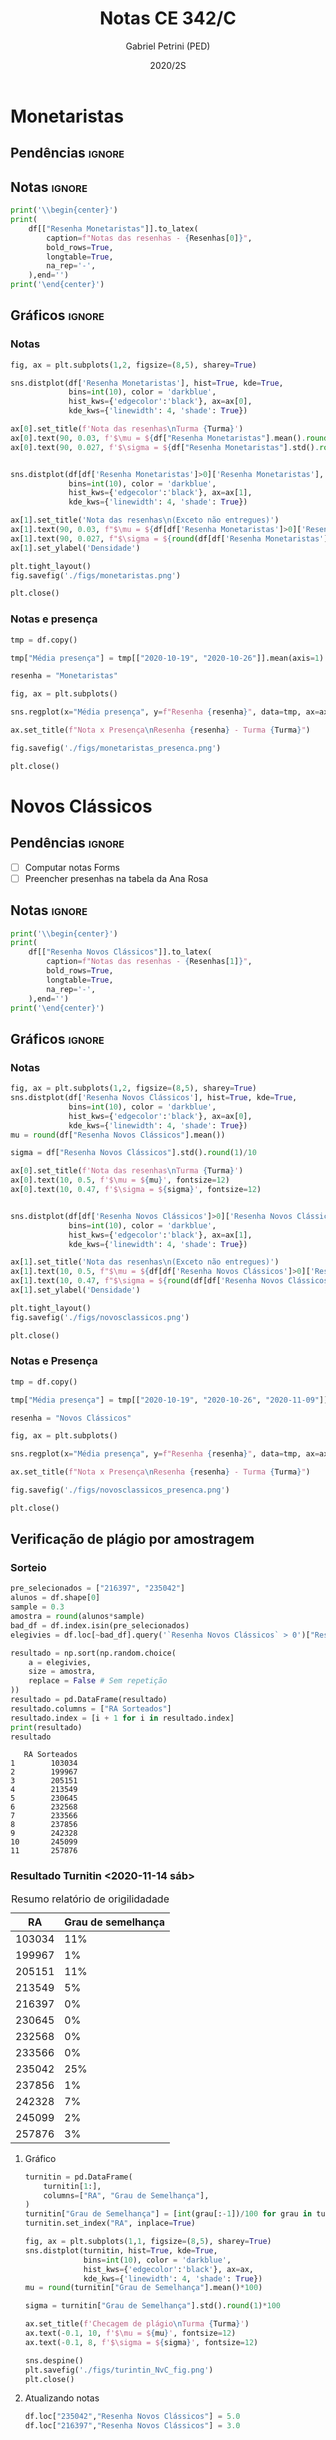 #+OPTIONS: toc:nil
#+TITLE: Notas CE 342/C
#+AUTHOR: Gabriel Petrini (PED)
#+DATE: 2020/2S
#+PROPERTY: COLUMNS %RA %TAREFA(Tarefa) %NOTA(Nota)
#+EXCLUDE_TAGS: private noexport
#+PROPERTY: header-args:python  :session *Turma_C* :exports results :results output replace :eval never-export
#+LATEX_HEADER: \usepackage{longtable, pdflscape, booktabs}

#+RESULTS:

* Configuração                                                     :noexport:

** Pacotes
#+BEGIN_SRC python
import pandas as pd
import matplotlib.pyplot as plt
import seaborn as sns
import datetime
import numpy as np
np.random.seed(3421)
num_grupos = 12
Turma = "C"
full_path = './Materias/2S2020/PED_CE342/Turma_' + Turma
Resenhas = ["Monetaristas", "Novos Clássicos", "Novos Keynesianos", "Novo Consenso"]
#+END_SRC

#+RESULTS:

** Importando tabela Ana Rosa

#+BEGIN_SRC python :export no
df = pd.read_excel(
    #'Materias/2S2020/PED_CE342/Lista presença 2020.xlsx',
    '../Lista presença 2020.xlsx',
    sheet_name="CE342_" + Turma,
    parse_dates=True,
)
df["Nome"] = [nome.lower().strip() for nome in df["Nome"]] # Covert to lower case
df.set_index(["Nome"], inplace=True)
df.drop(["Unnamed: 17"], axis='columns', inplace=True) # Removendo coluna vazia e coluna de e-mails (é possível inferir)
#df.columns = pd.to_datetime(df.columns, errors='ignore', format='%Y-%m-%d')
min_df = df[["RA"]].astype(str)
#+END_SRC

#+RESULTS:

** Funções

#+BEGIN_SRC python
def importar_ext(Turma=Turma, data="2020-10-19", prefix='.'):
    tmp = pd.read_csv(
        f'{prefix}/Presença/Turma_{Turma} ({data}).csv',
        skiprows=3,
        usecols=[0,6,7],
        sep=',',
    )

    tmp["Nome"] = [nome.lower() for nome in tmp["Names"]]

    tmp["Tempo"] = [float(str(i).replace('"', '')) for i in tmp[' "# of Checks"']]
    tmp["Entrada"] = [float(str(i).replace('"', '')) for i in tmp[' "Joined"']]
    tmp.set_index(['Nome'], inplace=True)
    tmp[f"{data}"] = ((tmp["Tempo"]/np.max(tmp["Tempo"]))*100).round(2)
    tmp = tmp[:-2][[f"{data}"]].fillna(0) # Descartando rodapé
    #midx = pd.MultiIndex.from_product([[f'{data}'], ['Presença', 'Entrada']], names=['Data', f'Turma {Turma}']) # criando multiindex
    #tmp = pd.DataFrame(tmp, columns=midx) # Criando df com multindex

    return tmp


#+END_SRC

#+RESULTS:

** Merge

#+BEGIN_SRC python
monetaristas = pd.read_csv(
    #    full_path +
    "."
    + "/Notas/Monetaristas.csv"
)[["Endereço de e-mail", "Nota", "Status da atividade"]]
monetaristas["RA"] = [i[1:7] for i in monetaristas["Endereço de e-mail"]]
monetaristas.drop(
    ["Endereço de e-mail", "Status da atividade"], axis="columns", inplace=True
)
monetaristas.set_index("RA", inplace=True)
monetaristas.columns = ["Resenha Monetaristas"]

nv_classicos = pd.read_csv(
    #    full_path +
    "."
    + "/Notas/NovosClassicos.csv"
)[["Endereço de e-mail", "Nota"]]
nv_classicos["RA"] = [i[1:7] for i in nv_classicos["Endereço de e-mail"]]
nv_classicos.drop(["Endereço de e-mail"], axis="columns", inplace=True)
nv_classicos.set_index("RA", inplace=True)
nv_classicos.columns = ["Resenha Novos Clássicos"]

nv_keynesianos = pd.read_csv(
    #    full_path +
    "."
    + "/Notas/NovosKeynesianos.csv"
)[["Endereço de e-mail", "Nota"]]
nv_keynesianos["RA"] = [i[1:7] for i in nv_keynesianos["Endereço de e-mail"]]
nv_keynesianos.drop(["Endereço de e-mail"], axis="columns", inplace=True)
nv_keynesianos.set_index("RA", inplace=True)
nv_keynesianos.columns = ["Resenha Novos Keynesianos"]

ncm = pd.read_csv(
    #    full_path +
    "."
    + "/Notas/NCM.csv"
)[["Endereço de e-mail", "Nota"]]
ncm["RA"] = [i[1:7] for i in ncm["Endereço de e-mail"]]
ncm.drop(["Endereço de e-mail"], axis="columns", inplace=True)
ncm.set_index("RA", inplace=True)
ncm.columns = ["Resenha Regime de Metas"]

df = (
    min_df.reset_index()
    .merge(
        monetaristas.reset_index(),
        how="left",
    )
    .join(importar_ext(Turma=Turma, data="2020-10-19"), how="left", on="Nome")
    .join(importar_ext(Turma=Turma, data="2020-10-26"), how="left", on="Nome")
    .set_index("RA")
    .join(importar_ext(Turma=Turma, data="2020-11-09"), how="left", on="Nome")
    .reset_index()
    .merge(
        nv_classicos.reset_index(),
        how="left",
    )
    .set_index("RA")
    .join(importar_ext(Turma=Turma, data="2020-11-16"), how="left", on="Nome")
    .join(importar_ext(Turma=Turma, data="2020-11-23"), how="left", on="Nome")
    .reset_index()
    .merge(nv_keynesianos.reset_index(), how="left")
    .set_index("RA")
    .join(importar_ext(Turma=Turma, data="2020-11-30"), how="left", on="Nome")
    .reset_index()
    .merge(ncm.reset_index(), how="left")
    .set_index("RA")
    .join(importar_ext(Turma=Turma, data="2020-12-14"), how="left", on="Nome")
)
df["Email"] = [
    df["Nome"][i][0] + str(df.index[i]) + "@dac.unicamp.br"
    for i in range(len(df.index))
]
#+END_SRC

#+RESULTS:



* Monetaristas

** Pendências                                                        :ignore:

** Notas                                                             :ignore:

#+NAME:Monetaristas
#+BEGIN_SRC python :results latex table
print('\\begin{center}')
print(
    df[["Resenha Monetaristas"]].to_latex(
        caption=f"Notas das resenhas - {Resenhas[0]}",
        bold_rows=True,
        longtable=True,
        na_rep='-',
    ),end='')
print('\end{center}')
#+END_SRC

#+RESULTS: Monetaristas
#+begin_export latex
\begin{center}
\begin{longtable}{lr}
\caption{Notas das resenhas - Monetaristas}\\
\toprule
{} &  Resenha Monetaristas \\
\textbf{RA    } &                       \\
\midrule
\endhead
\midrule
\multicolumn{2}{r}{{Continued on next page}} \\
\midrule
\endfoot

\bottomrule
\endlastfoot
\textbf{230645} &                  50.0 \\
\textbf{213549} &                  30.0 \\
\textbf{257748} &                  50.0 \\
\textbf{232568} &                  70.0 \\
\textbf{233566} &                  30.0 \\
\textbf{215626} &                   0.0 \\
\textbf{91108 } &                     - \\
\textbf{234311} &                  50.0 \\
\textbf{216397} &                  30.0 \\
\textbf{197474} &                  50.0 \\
\textbf{234982} &                   0.0 \\
\textbf{235042} &                   0.0 \\
\textbf{197724} &                  50.0 \\
\textbf{217350} &                  30.0 \\
\textbf{174154} &                  30.0 \\
\textbf{237534} &                  30.0 \\
\textbf{237856} &                  50.0 \\
\textbf{199967} &                  70.0 \\
\textbf{103034} &                  50.0 \\
\textbf{172577} &                  50.0 \\
\textbf{159866} &                  50.0 \\
\textbf{221896} &                  70.0 \\
\textbf{257876} &                 100.0 \\
\textbf{242087} &                   0.0 \\
\textbf{242328} &                  50.0 \\
\textbf{147614} &                   0.0 \\
\textbf{176104} &                   0.0 \\
\textbf{205149} &                 100.0 \\
\textbf{205151} &                   0.0 \\
\textbf{244207} &                  70.0 \\
\textbf{158425} &                  50.0 \\
\textbf{257932} &                 100.0 \\
\textbf{177964} &                  70.0 \\
\textbf{245099} &                  50.0 \\
\textbf{206806} &                  50.0 \\
\textbf{225851} &                  50.0 \\
\end{longtable}
\end{center}
#+end_export




** Gráficos                                                          :ignore:
*** Notas
#+BEGIN_SRC python :results graphics file :file ./figs/monetaristas.png
fig, ax = plt.subplots(1,2, figsize=(8,5), sharey=True)

sns.distplot(df['Resenha Monetaristas'], hist=True, kde=True, 
             bins=int(10), color = 'darkblue', 
             hist_kws={'edgecolor':'black'}, ax=ax[0],
             kde_kws={'linewidth': 4, 'shade': True})

ax[0].set_title(f'Nota das resenhas\nTurma {Turma}')
ax[0].text(90, 0.03, f'$\mu = ${df["Resenha Monetaristas"].mean().round(1)/10}', fontsize=12)
ax[0].text(90, 0.027, f'$\sigma = ${df["Resenha Monetaristas"].std().round(1)/10}', fontsize=12)


sns.distplot(df[df['Resenha Monetaristas']>0]['Resenha Monetaristas'], hist=True, kde=True, 
             bins=int(10), color = 'darkblue', 
             hist_kws={'edgecolor':'black'}, ax=ax[1],
             kde_kws={'linewidth': 4, 'shade': True})

ax[1].set_title('Nota das resenhas\n(Exceto não entregues)')
ax[1].text(90, 0.03, f"$\mu = ${df[df['Resenha Monetaristas']>0]['Resenha Monetaristas'].mean().round(1)/10}", fontsize=12)
ax[1].text(90, 0.027, f"$\sigma = ${round(df[df['Resenha Monetaristas']>0]['Resenha Monetaristas'].std())/10}", fontsize=12)
ax[1].set_ylabel('Densidade')

plt.tight_layout()
fig.savefig('./figs/monetaristas.png')

plt.close()
#+END_SRC

#+RESULTS:
[[file:./figs/monetaristas.png]]


*** Notas e presença

#+BEGIN_SRC python :results graphics file :file ./figs/monetaristas_presenca.png
tmp = df.copy()

tmp["Média presença"] = tmp[["2020-10-19", "2020-10-26"]].mean(axis=1)

resenha = "Monetaristas"

fig, ax = plt.subplots()

sns.regplot(x="Média presença", y=f"Resenha {resenha}", data=tmp, ax=ax, y_jitter=.05);

ax.set_title(f"Nota x Presença\nResenha {resenha} - Turma {Turma}")

fig.savefig('./figs/monetaristas_presenca.png')

plt.close()
#+END_SRC

#+RESULTS:
[[file:./figs/monetaristas_presenca.png]]

* Novos Clássicos

** Pendências                                                        :ignore:

- [ ] Computar notas Forms
- [ ] Preencher presenhas na tabela da Ana Rosa
** Notas                                                             :ignore:

#+NAME:NovosCla
#+BEGIN_SRC python :results table latex
print('\\begin{center}')
print(
    df[["Resenha Novos Clássicos"]].to_latex(
        caption=f"Notas das resenhas - {Resenhas[1]}",
        bold_rows=True,
        longtable=True,
        na_rep='-',
    ),end='')
print('\end{center}')
#+END_SRC

#+RESULTS: NovosCla
#+begin_export latex
\begin{center}
\begin{longtable}{lr}
\caption{Notas das resenhas - Novos Clássicos}\\
\toprule
{} &  Resenha Novos Clássicos \\
\textbf{RA    } &                          \\
\midrule
\endhead
\midrule
\multicolumn{2}{r}{{Continued on next page}} \\
\midrule
\endfoot

\bottomrule
\endlastfoot
\textbf{230645} &                      5.0 \\
\textbf{213549} &                      5.0 \\
\textbf{257748} &                      7.0 \\
\textbf{232568} &                      5.0 \\
\textbf{233566} &                      7.0 \\
\textbf{215626} &                      0.0 \\
\textbf{91108 } &                        - \\
\textbf{234311} &                      5.0 \\
\textbf{216397} &                      0.0 \\
\textbf{197474} &                      5.0 \\
\textbf{234982} &                      0.0 \\
\textbf{235042} &                      0.0 \\
\textbf{197724} &                      5.0 \\
\textbf{217350} &                      0.0 \\
\textbf{174154} &                      0.0 \\
\textbf{237534} &                      3.0 \\
\textbf{237856} &                      5.0 \\
\textbf{199967} &                      7.0 \\
\textbf{103034} &                      5.0 \\
\textbf{172577} &                      7.0 \\
\textbf{159866} &                      5.0 \\
\textbf{221896} &                     10.0 \\
\textbf{257876} &                     10.0 \\
\textbf{242087} &                        - \\
\textbf{242328} &                      7.0 \\
\textbf{147614} &                      0.0 \\
\textbf{176104} &                        - \\
\textbf{205149} &                      0.0 \\
\textbf{205151} &                      7.0 \\
\textbf{244207} &                      7.0 \\
\textbf{158425} &                      7.0 \\
\textbf{257932} &                      7.0 \\
\textbf{177964} &                      5.0 \\
\textbf{245099} &                      7.0 \\
\textbf{206806} &                      0.0 \\
\textbf{225851} &                      0.0 \\
\end{longtable}
\end{center}
#+end_export


** Gráficos :ignore:
*** Notas   
#+BEGIN_SRC python :results graphics file :file ./figs/novosclassicos.png
fig, ax = plt.subplots(1,2, figsize=(8,5), sharey=True)
sns.distplot(df['Resenha Novos Clássicos'], hist=True, kde=True, 
             bins=int(10), color = 'darkblue', 
             hist_kws={'edgecolor':'black'}, ax=ax[0],
             kde_kws={'linewidth': 4, 'shade': True})
mu = round(df["Resenha Novos Clássicos"].mean())

sigma = df["Resenha Novos Clássicos"].std().round(1)/10

ax[0].set_title(f'Nota das resenhas\nTurma {Turma}')
ax[0].text(10, 0.5, f'$\mu = ${mu}', fontsize=12)
ax[0].text(10, 0.47, f'$\sigma = ${sigma}', fontsize=12)


sns.distplot(df[df['Resenha Novos Clássicos']>0]['Resenha Novos Clássicos'], hist=True, kde=True, 
             bins=int(10), color = 'darkblue', 
             hist_kws={'edgecolor':'black'}, ax=ax[1],
             kde_kws={'linewidth': 4, 'shade': True})

ax[1].set_title('Nota das resenhas\n(Exceto não entregues)')
ax[1].text(10, 0.5, f"$\mu = ${df[df['Resenha Novos Clássicos']>0]['Resenha Novos Clássicos'].mean().round(1)}", fontsize=12)
ax[1].text(10, 0.47, f"$\sigma = ${round(df[df['Resenha Novos Clássicos']>0]['Resenha Novos Clássicos'].std())/10}", fontsize=12)
ax[1].set_ylabel('Densidade')

plt.tight_layout()
fig.savefig('./figs/novosclassicos.png')

plt.close()
#+END_SRC

#+RESULTS:
[[file:./figs/novosclassicos.png]]



*** Notas e Presença
#+BEGIN_SRC python :results graphics file :file ./figs/novosclassicos_presenca.png
tmp = df.copy()

tmp["Média presença"] = tmp[["2020-10-19", "2020-10-26", "2020-11-09"]].mean(axis=1)

resenha = "Novos Clássicos"

fig, ax = plt.subplots()

sns.regplot(x="Média presença", y=f"Resenha {resenha}", data=tmp, ax=ax, y_jitter=.05);

ax.set_title(f"Nota x Presença\nResenha {resenha} - Turma {Turma}")

fig.savefig('./figs/novosclassicos_presenca.png')

plt.close()
#+END_SRC

#+RESULTS:
[[file:./figs/novosclassicos_presenca.png]]



** Verificação de plágio por amostragem
*** Sorteio

#+BEGIN_SRC python :results output :exports both
pre_selecionados = ["216397", "235042"]
alunos = df.shape[0]
sample = 0.3
amostra = round(alunos*sample)
bad_df = df.index.isin(pre_selecionados)
elegivies = df.loc[~bad_df].query('`Resenha Novos Clássicos` > 0')["Resenha Novos Clássicos"].index.tolist()

resultado = np.sort(np.random.choice(
    a = elegivies,
    size = amostra,
    replace = False # Sem repetição
))
resultado = pd.DataFrame(resultado)
resultado.columns = ["RA Sorteados"]
resultado.index = [i + 1 for i in resultado.index]
print(resultado)
resultado
#+END_SRC

#+RESULTS:
#+begin_example
   RA Sorteados
1        103034
2        199967
3        205151
4        213549
5        230645
6        232568
7        233566
8        237856
9        242328
10       245099
11       257876
#+end_example



*** Resultado Turnitin <2020-11-14 sáb>

#+CAPTION: Resumo relatório de origilidadade
#+NAME:TurnitinNvC
|--------+--------------------|
|     RA | Grau de semelhança |
|--------+--------------------|
| 103034 |                11% |
| 199967 |                 1% |
| 205151 |                11% |
| 213549 |                 5% |
| 216397 |                 0% |
| 230645 |                 0% |
| 232568 |                 0% |
| 233566 |                 0% |
| 235042 |                25% |
| 237856 |                 1% |
| 242328 |                 7% |
| 245099 |                 2% |
| 257876 |                 3% |
|--------+--------------------|

**** Gráfico
#+BEGIN_SRC python :var turnitin=TurnitinNvC :results file graphics :file ./figs/turintin_NvC_fig.png
turnitin = pd.DataFrame(
    turnitin[1:],
    columns=["RA", "Grau de Semelhança"],
)
turnitin["Grau de Semelhança"] = [int(grau[:-1])/100 for grau in turnitin["Grau de Semelhança"]]
turnitin.set_index("RA", inplace=True)

fig, ax = plt.subplots(1,1, figsize=(8,5), sharey=True)
sns.distplot(turnitin, hist=True, kde=True, 
             bins=int(10), color = 'darkblue', 
             hist_kws={'edgecolor':'black'}, ax=ax,
             kde_kws={'linewidth': 4, 'shade': True})
mu = round(turnitin["Grau de Semelhança"].mean()*100)

sigma = turnitin["Grau de Semelhança"].std().round(1)*100

ax.set_title(f'Checagem de plágio\nTurma {Turma}')
ax.text(-0.1, 10, f'$\mu = ${mu}', fontsize=12)
ax.text(-0.1, 8, f'$\sigma = ${sigma}', fontsize=12)

sns.despine()
plt.savefig('./figs/turintin_NvC_fig.png')
plt.close()
#+END_SRC

#+RESULTS:
[[file:./figs/turintin_NvC_fig.png]]

**** Atualizando notas

#+BEGIN_SRC python
df.loc["235042","Resenha Novos Clássicos"] = 5.0
df.loc["216397","Resenha Novos Clássicos"] = 3.0
#+END_SRC

#+RESULTS:

** Questões

*** Importando respostas                                             :ignore:

#+BEGIN_SRC python
questoes = pd.read_csv(
    './Questoes/MonetaristasNovosClassicos.csv',
    index_col=[0]
)
questoes.columns = [
    "E-mail", "Total", "RA", "Nota RA (não utilizado)", "RA feedback (não utilizado)",
    "Q1", "Nota_1", "Feedback_1",
    "Q2", "Nota_2", "Feedback_2",
    "Justificativa", "Nota_3", "Feedback_3"
]

tmp_idx = pd.Index([i[:16] for i in questoes.index.tolist()])

questoes = questoes[["E-mail", "RA", "Q1", "Q2", "Justificativa"]]
questoes["Nota_1"] = [int(res=="Falso") for res in questoes["Q1"]]
questoes["Nota_2"] = [int(res=="Falso") for res in questoes["Q2"]]
#+END_SRC

#+RESULTS:


*** Importando pacotes e funções

#+BEGIN_SRC python :results graphics file :file ./figs/similarity_forms_1.png
#+END_SRC

#+RESULTS:
[[file:./figs/similarity_forms_1.png]]






* Novos Keynesianos

** Pendências                                                        :ignore:

- [X] Computar notas 
- [ ] Preencher presenhas na tabela da Ana Rosa 
- [ ] Sortear turnitin
** Notas                                                             :ignore:

#+NAME:NovosKey
#+BEGIN_SRC python :results table latex
print('\\begin{center}')
print(
    df[["Resenha Novos Keynesianos"]].to_latex(
        caption=f"Notas das resenhas - {Resenhas[2]}",
        bold_rows=True,
        longtable=True,
        na_rep='-',
    ),end='')
print('\end{center}')
#+END_SRC

#+RESULTS: NovosKey
#+begin_export latex
\begin{center}
\begin{longtable}{lr}
\caption{Notas das resenhas - Novos Keynesianos}\\
\toprule
{} &  Resenha Novos Keynesianos \\
\textbf{RA    } &                            \\
\midrule
\endhead
\midrule
\multicolumn{2}{r}{{Continued on next page}} \\
\midrule
\endfoot

\bottomrule
\endlastfoot
\textbf{230645} &                        5.0 \\
\textbf{213549} &                        0.0 \\
\textbf{257748} &                        5.0 \\
\textbf{232568} &                        0.0 \\
\textbf{233566} &                        0.0 \\
\textbf{215626} &                        0.0 \\
\textbf{91108 } &                          - \\
\textbf{234311} &                        5.0 \\
\textbf{216397} &                        0.0 \\
\textbf{197474} &                        0.0 \\
\textbf{234982} &                          - \\
\textbf{235042} &                        5.0 \\
\textbf{197724} &                        5.0 \\
\textbf{217350} &                          - \\
\textbf{174154} &                        0.0 \\
\textbf{237534} &                        0.0 \\
\textbf{237856} &                        0.0 \\
\textbf{199967} &                        7.0 \\
\textbf{103034} &                        0.0 \\
\textbf{172577} &                        0.0 \\
\textbf{159866} &                        0.0 \\
\textbf{221896} &                       10.0 \\
\textbf{257876} &                       10.0 \\
\textbf{242087} &                          - \\
\textbf{242328} &                        5.0 \\
\textbf{147614} &                        0.0 \\
\textbf{176104} &                          - \\
\textbf{205149} &                        0.0 \\
\textbf{205151} &                        0.0 \\
\textbf{244207} &                        0.0 \\
\textbf{158425} &                        5.0 \\
\textbf{257932} &                        0.0 \\
\textbf{177964} &                        0.0 \\
\textbf{245099} &                        0.0 \\
\textbf{206806} &                        0.0 \\
\textbf{225851} &                        0.0 \\
\end{longtable}
\end{center}
#+end_export



** Gráficos                                                          :ignore:
*** Notas   
#+BEGIN_SRC python :results graphics file :file ./figs/novoskeynesianos.png
fig, ax = plt.subplots(1,2, figsize=(8,5), sharey=True)
sns.distplot(df['Resenha Novos Keynesianos'], hist=True, kde=True, 
             bins=int(10), color = 'darkblue', 
             hist_kws={'edgecolor':'black'}, ax=ax[0],
             kde_kws={'linewidth': 4, 'shade': True})
mu = round(df["Resenha Novos Keynesianos"].mean())

sigma = df["Resenha Novos Keynesianos"].std().round(1)/10

ax[0].set_title(f'Nota das resenhas\nTurma {Turma}')
ax[0].text(10, 0.54, f'$\mu = ${mu}', fontsize=12)
ax[0].text(10, 0.47, f'$\sigma = ${sigma}', fontsize=12)


sns.distplot(df[df['Resenha Novos Keynesianos']>0]['Resenha Novos Keynesianos'], hist=True, kde=True, 
             bins=int(10), color = 'darkblue', 
             hist_kws={'edgecolor':'black'}, ax=ax[1],
             kde_kws={'linewidth': 4, 'shade': True})

ax[1].set_title('Nota das resenhas\n(Exceto não entregues)')
ax[1].text(10, 0.54, f"$\mu = ${df[df['Resenha Novos Keynesianos']>0]['Resenha Novos Keynesianos'].mean().round(1)}", fontsize=12)
ax[1].text(10, 0.47, f"$\sigma = ${round(df[df['Resenha Novos Keynesianos']>0]['Resenha Novos Keynesianos'].std())/10}", fontsize=12)
ax[1].set_ylabel('Densidade')

plt.tight_layout()
fig.savefig('./figs/novoskeynesianos.png')

plt.close()
#+END_SRC

#+RESULTS:
[[file:./figs/novoskeynesianos.png]]



*** Notas e Presença
#+BEGIN_SRC python :results graphics file :file ./figs/novoskeynesianos_presenca.png
tmp = df.copy()

tmp["Média presença"] = tmp[["2020-10-19", "2020-10-26", "2020-11-09"]].mean(axis=1)

resenha = "Novos Keynesianos"

fig, ax = plt.subplots()

sns.regplot(x="Média presença", y=f"Resenha {resenha}", data=tmp, ax=ax, y_jitter=.05);

ax.set_title(f"Nota x Presença\nResenha {resenha} - Turma {Turma}")

fig.savefig('./figs/novoskeynesianos_presenca.png')

plt.close()
#+END_SRC

#+RESULTS:
[[file:./figs/novoskeynesianos_presenca.png]]



** Verificação de plágio por amostragem
*** Sorteio
    
Como foram entregues aproximadamente 30% de resenhas, todos os alunos foram submetidos ao turnitin.

*** Resultado Turnitin

#+CAPTION: Resumo relatório de origilidadade
#+NAME:TurnitinNvK
|--------+--------------------|
|     RA | Grau de semelhança |
|--------+--------------------|
| 091108 |                 2% |
| 158425 |                 3% |
| 197724 |                 0% |
| 199667 |                 3% |
| 213549 |                 2% |
| 221896 |                26% |
| 230645 |                 0% |
| 234311 |                 0% |
| 235042 |                29% |
| 242328 |                 2% |
| 244207 |                52% |
| 257748 |                 0% |
| 257876 |                 7% |
| 244321 |                 1% |
|--------+--------------------|

**** Gráfico
#+BEGIN_SRC python :var turnitin=TurnitinNvK :results file graphics :file ./figs/turintin_NvK_fig.png
turnitin = pd.DataFrame(
    turnitin[1:],
    columns=["RA", "Grau de Semelhança"],
)
turnitin["Grau de Semelhança"] = [int(grau[:-1])/100 for grau in turnitin["Grau de Semelhança"]]
turnitin.set_index("RA", inplace=True)

fig, ax = plt.subplots(1,1, figsize=(8,5), sharey=True)
sns.distplot(turnitin, hist=True, kde=True, 
             bins=int(20), color = 'darkblue', 
             hist_kws={'edgecolor':'black'}, ax=ax,
             kde_kws={'linewidth': 4, 'shade': True})
mu = round(turnitin["Grau de Semelhança"].mean()*100)

sigma = turnitin["Grau de Semelhança"].std().round(1)*100

ax.set_title(f'Checagem de plágio\nTurma {Turma}')
ax.text(-0.15, 10, f'$\mu = ${mu}', fontsize=12)
ax.text(-0.15, 9.0, f'$\sigma = ${sigma}', fontsize=12)
ax.axvline(x=0.5, color='black', label="Corte para zerar")
ax.legend()
sns.despine()
plt.savefig('./figs/turintin_NvK_fig.png')
plt.close()
#+END_SRC

#+RESULTS:
[[file:./figs/turintin_NvK_fig.png]]



**** Atualização das notas

#+BEGIN_SRC python
df.loc["244207", "Resenha Novos Keynesianos"] = 0.0
#+END_SRC

#+RESULTS:

* Regime de Metas

** Pendências                                                        :ignore:

- [ ] Preencher presenhas na tabela da Ana Rosa
- [ ] Sortear turnitin
** Notas                                                             :ignore:

#+NAME:NCM
#+BEGIN_SRC python :results table latex 
print('\\begin{center}')
print(
    df[["Resenha Regime de Metas"]].to_latex(
        caption=f"Notas das resenhas - {Resenhas[3]}",
        bold_rows=True,
        longtable=True,
        na_rep='-',
    ),end='')
print('\end{center}')
#+END_SRC

#+RESULTS: NCM
#+begin_export latex
\begin{center}
\begin{longtable}{lr}
\caption{Notas das resenhas - Novo Consenso}\\
\toprule
{} &  Resenha Regime de Metas \\
\textbf{RA    } &                          \\
\midrule
\endhead
\midrule
\multicolumn{2}{r}{{Continued on next page}} \\
\midrule
\endfoot

\bottomrule
\endlastfoot
\textbf{230645} &                      0.0 \\
\textbf{213549} &                      0.0 \\
\textbf{257748} &                      7.0 \\
\textbf{232568} &                      7.0 \\
\textbf{233566} &                      0.0 \\
\textbf{215626} &                      0.0 \\
\textbf{91108 } &                        - \\
\textbf{234311} &                      7.0 \\
\textbf{216397} &                      7.0 \\
\textbf{197474} &                      0.0 \\
\textbf{234982} &                        - \\
\textbf{235042} &                      5.0 \\
\textbf{197724} &                      5.0 \\
\textbf{217350} &                        - \\
\textbf{174154} &                      0.0 \\
\textbf{237534} &                      0.0 \\
\textbf{237856} &                      7.0 \\
\textbf{199967} &                     10.0 \\
\textbf{103034} &                      0.0 \\
\textbf{172577} &                      0.0 \\
\textbf{159866} &                      7.0 \\
\textbf{221896} &                      0.0 \\
\textbf{257876} &                      0.0 \\
\textbf{242087} &                        - \\
\textbf{242328} &                      0.0 \\
\textbf{147614} &                      0.0 \\
\textbf{176104} &                        - \\
\textbf{205149} &                      0.0 \\
\textbf{205151} &                      0.0 \\
\textbf{244207} &                      7.0 \\
\textbf{158425} &                     10.0 \\
\textbf{257932} &                      7.0 \\
\textbf{177964} &                     10.0 \\
\textbf{245099} &                      7.0 \\
\textbf{206806} &                      3.0 \\
\textbf{225851} &                      0.0 \\
\end{longtable}
\end{center}
#+end_export


** Gráficos                                                          :ignore:
*** Notas
#+BEGIN_SRC python :results graphics file :file ./figs/ncm.png 
fig, ax = plt.subplots(1,2, figsize=(8,5), sharey=True)
sns.distplot(df['Resenha Regime de Metas'], hist=True, kde=True,
             bins=int(10), color = 'darkblue',
             hist_kws={'edgecolor':'black'}, ax=ax[0],
             kde_kws={'linewidth': 4, 'shade': True})
mu = round(df["Resenha Regime de Metas"].mean())

sigma = df["Resenha Regime de Metas"].std().round(1)/10

ax[0].set_title(f'Nota das resenhas\nTurma {Turma}')
ax[0].text(10, 0.5, f'$\mu = ${mu}', fontsize=12)
ax[0].text(10, 0.46, f'$\sigma = ${sigma}', fontsize=12)


sns.distplot(df[df['Resenha Regime de Metas']>0]['Resenha Regime de Metas'], hist=True, kde=True,
             bins=int(10), color = 'darkblue',
             hist_kws={'edgecolor':'black'}, ax=ax[1],
             kde_kws={'linewidth': 4, 'shade': True})

ax[1].set_title('Nota das resenhas\n(Exceto não entregues)')
ax[1].text(10, 0.5, f"$\mu = ${df[df['Resenha Regime de Metas']>0]['Resenha Regime de Metas'].mean().round(1)}", fontsize=12)
ax[1].text(10, 0.466, f"$\sigma = ${round(df[df['Resenha Regime de Metas']>0]['Resenha Regime de Metas'].std())/10}", fontsize=12)
ax[1].set_ylabel('Densidade')

plt.tight_layout()
fig.savefig('./figs/ncm.png')

plt.close()
#+END_SRC

#+RESULTS:
[[file:./figs/ncm.png]]

#+RESULTS:6[[file:./figs/ncm.png]]6


*** Notas e Presença
#+BEGIN_SRC python :results graphics file :file ./figs/ncm_presenca.png 
tmp = df.copy()

tmp["Média presença"] = tmp[
    ["2020-10-19", "2020-10-26", "2020-11-09", "2020-11-23", "2020-11-30"]
].mean(axis=1)

resenha = "Regime de Metas"

fig, ax = plt.subplots()

sns.regplot(x="Média presença", y=f"Resenha {resenha}", data=tmp, ax=ax, y_jitter=0.05)

ax.set_title(f"Nota x Presença\nResenha {resenha} - Turma {Turma}")

fig.savefig("./figs/ncm_presenca.png")

plt.close()
#+END_SRC

#+RESULTS:
[[file:./figs/ncm_presenca.png]]




** Verificação de plágio por amostragem
*** Sorteio

#+BEGIN_SRC python :results table latex :exports both 
pre_selecionados = ["216397", "206806"]
alunos = df.shape[0]
sample = 0.3
amostra = round(alunos * sample) - len(pre_selecionados)
bad_df = df.index.isin(pre_selecionados)
elegivies = (
    df.loc[~bad_df]
    .query("`Resenha Regime de Metas` > 0")["Resenha Regime de Metas"]
    .index.tolist()
)

resultado = np.random.choice(
    a=elegivies, size=amostra, replace=False
).tolist()  # Sem repetição
resultado = pre_selecionados + resultado
resultado = np.sort(resultado)
resultado = pd.DataFrame(resultado)
resultado.columns = ["RA Sorteados"]
resultado.index = [i + 1 for i in resultado.index]
print(resultado.to_latex())
resultado
#+END_SRC

#+RESULTS:
#+begin_export latex
\begin{tabular}{ll}
\toprule
{} & RA Sorteados \\
\midrule
1  &       158425 \\
2  &       159866 \\
3  &       197724 \\
4  &       199967 \\
5  &       206806 \\
6  &       216397 \\
7  &       234311 \\
8  &       244207 \\
9  &       245099 \\
10 &       257748 \\
11 &       257932 \\
\bottomrule
\end{tabular}
#+end_export


*** Resultado Turnitin

#+CAPTION: Resumo relatório de origilidadade
#+NAME:TurnitinNCM
|--------+--------------------|
|     RA | Grau de semelhança |
|--------+--------------------|
| 158425 |                31% |
| 159866 |                11% |
| 199967 |                17% |
| 206806 |                40% |
| 216397 |                19% |
| 234311 |                 0% |
| 244207 |                55% |
| 245099 |                 1% |
| 257748 |                15% |
| 257932 |                15% |
|--------+--------------------|
**** Gráfico
#+BEGIN_SRC python :var turnitin=TurnitinNCM :results file graphics :file ./figs/turintin_NCM_fig.png 
turnitin = pd.DataFrame(
    turnitin[1:],
    columns=["RA", "Grau de Semelhança"],
)
turnitin["Grau de Semelhança"] = [
    int(grau[:-1]) / 100 for grau in turnitin["Grau de Semelhança"]
]
turnitin.set_index("RA", inplace=True)

fig, ax = plt.subplots(1, 1, figsize=(8, 5), sharey=True)
sns.distplot(
    turnitin,
    hist=True,
    kde=True,
    bins=int(10),
    color="darkblue",
    hist_kws={"edgecolor": "black"},
    ax=ax,
    kde_kws={"linewidth": 4, "shade": True},
)
mu = round(turnitin["Grau de Semelhança"].mean() * 100)

sigma = turnitin["Grau de Semelhança"].std().round(1) * 100

ax.set_title(f"Checagem de plágio\nTurma {Turma}")
ax.text(-0.1, 10, f"$\mu = ${mu}", fontsize=12)
ax.text(-0.1, 9.0, f"$\sigma = ${sigma}", fontsize=12)
ax.axvline(x=0.5, color="black", ls="-", label="Corte para zerar")
ax.legend()
sns.despine()
plt.savefig("./figs/turintin_NCM_fig.png")
plt.close()
#+END_SRC

#+RESULTS:
[[file:./figs/turintin_NCM_fig.png]]

**** Atualização das notas

#+BEGIN_SRC python
df.loc["244207", "Resenha Regime de Metas"] = 0
#+END_SRC

#+RESULTS:

* Lista de presença e notas
** Lista de chamada com nota das resenhas                            :ignore:
#+NAME:Lista
#+BEGIN_SRC python :results table latex
print(
    df.to_latex(
        caption="Lista de presença e de notas",
        bold_rows=True,
        longtable=True,
        na_rep='-',
        label="lista"
), end='')
print('\end{landscape}\end{center}')
#+END_SRC

#+RESULTS: Lista
#+begin_export latex
\begin{longtable}{llrrrrrrrrrrrl}
\caption{Lista de presença e de notas}\label{lista}\\
\toprule
{} &                                   Nome &  Resenha Monetaristas &  2020-10-19 &  2020-10-26 &  2020-11-09 &  Resenha Novos Clássicos &  2020-11-16 &  2020-11-23 &  Resenha Novos Keynesianos &  2020-11-30 &  Resenha Regime de Metas &  2020-12-14 &                   Email \\
\textbf{RA    } &                                        &                       &             &             &             &                          &             &             &                            &             &                          &             &                         \\
\midrule
\endhead
\midrule
\multicolumn{14}{r}{{Continued on next page}} \\
\midrule
\endfoot

\bottomrule
\endlastfoot
\textbf{230645} &                    alice pereira dario &                  50.0 &       17.86 &        0.00 &       19.47 &                      5.0 &       57.50 &        0.00 &                        5.0 &        4.76 &                      0.0 &       21.62 &  a230645@dac.unicamp.br \\
\textbf{213549} &           beatriz helena toledo pastre &                  30.0 &        0.00 &        0.00 &        6.19 &                      5.0 &           - &        5.88 &                        0.0 &       80.95 &                      0.0 &        0.00 &  b213549@dac.unicamp.br \\
\textbf{257748} &             breno rivelino fima castro &                  50.0 &        7.14 &        5.31 &       93.81 &                      7.0 &       28.33 &       70.59 &                        5.0 &       80.00 &                      7.0 &        0.00 &  b257748@dac.unicamp.br \\
\textbf{232568} &                 caio cimino de almeida &                  70.0 &           - &        2.65 &       54.87 &                      5.0 &       70.00 &        0.00 &                        0.0 &       48.57 &                      7.0 &      100.00 &  c232568@dac.unicamp.br \\
\textbf{233566} &                 diego tabacof labriola &                  30.0 &        0.00 &        0.00 &       91.15 &                      7.0 &           - &           - &                        0.0 &           - &                      0.0 &        0.00 &  d233566@dac.unicamp.br \\
\textbf{215626} &                felipe barbosa de souza &                   0.0 &        0.00 &        0.00 &        0.00 &                      0.0 &       18.33 &       11.76 &                        0.0 &       13.33 &                      0.0 &        0.00 &  f215626@dac.unicamp.br \\
\textbf{91108 } &                 felipe eboli sotorilli &                     - &        1.79 &        0.00 &       77.88 &                        - &       29.17 &       76.47 &                          - &       11.43 &                        - &        0.00 &   f91108@dac.unicamp.br \\
\textbf{234311} &                  felipe rubbo aguilera &                  50.0 &       33.93 &        1.77 &       92.92 &                      5.0 &           - &       76.47 &                        5.0 &       42.86 &                      7.0 &        0.00 &  f234311@dac.unicamp.br \\
\textbf{216397} &                        gabriel pereira &                  30.0 &        0.00 &        0.88 &       76.11 &                      3.0 &        0.83 &        0.00 &                        0.0 &       28.57 &                      7.0 &        0.00 &  g216397@dac.unicamp.br \\
\textbf{197474} &                gabriel pereira jovetta &                  50.0 &        0.00 &        4.42 &       51.33 &                      5.0 &       46.67 &       47.06 &                        0.0 &        0.00 &                      0.0 &      100.00 &  g197474@dac.unicamp.br \\
\textbf{234982} &                 gabriel pereira santos &                   0.0 &           - &       13.27 &        0.00 &                      0.0 &           - &           - &                          - &           - &                        - &        0.00 &  g234982@dac.unicamp.br \\
\textbf{235042} &                gabriel silva gonçalves &                   0.0 &        0.00 &        0.00 &        0.00 &                      5.0 &           - &       17.65 &                        5.0 &       82.86 &                      5.0 &        0.00 &  g235042@dac.unicamp.br \\
\textbf{197724} &           gabriela santana das virgens &                  50.0 &        0.00 &        0.88 &       74.34 &                      5.0 &       30.00 &       82.35 &                        5.0 &       82.86 &                      5.0 &        0.00 &  g197724@dac.unicamp.br \\
\textbf{217350} &       guilherme yoshio agata domingues &                  30.0 &           - &           - &           - &                      0.0 &           - &           - &                          - &           - &                        - &           - &  g217350@dac.unicamp.br \\
\textbf{174154} &               gustavo josé lara campos &                  30.0 &        0.00 &        4.42 &       16.81 &                      0.0 &           - &           - &                        0.0 &           - &                      0.0 &        0.00 &  g174154@dac.unicamp.br \\
\textbf{237534} &         joao mateus rodrigues da silva &                  30.0 &           - &           - &           - &                      3.0 &           - &           - &                        0.0 &       11.43 &                      0.0 &           - &  j237534@dac.unicamp.br \\
\textbf{237856} &        joão vitor dos santos rodrigues &                  50.0 &        1.79 &        0.00 &       91.15 &                      5.0 &       90.83 &        0.00 &                        0.0 &        0.00 &                      7.0 &        0.00 &  j237856@dac.unicamp.br \\
\textbf{199967} &                   jonas pereira cintra &                  70.0 &        0.00 &        3.54 &       82.30 &                      7.0 &       50.83 &        0.00 &                        7.0 &       82.86 &                     10.0 &       59.46 &  j199967@dac.unicamp.br \\
\textbf{103034} &  leonardo augusto de oliveira piovesan &                  50.0 &        0.00 &        0.00 &       93.81 &                      5.0 &       93.33 &       70.59 &                        0.0 &       89.52 &                      0.0 &        0.00 &  l103034@dac.unicamp.br \\
\textbf{172577} &                   lucas azevedo soares &                  50.0 &        2.68 &        5.31 &       14.16 &                      7.0 &       75.00 &       76.47 &                        0.0 &       87.62 &                      0.0 &        0.00 &  l172577@dac.unicamp.br \\
\textbf{159866} &              marcela chenfel dos anjos &                  50.0 &        0.89 &        0.00 &       91.15 &                      5.0 &       50.83 &       76.47 &                        0.0 &       33.33 &                      7.0 &        0.00 &  m159866@dac.unicamp.br \\
\textbf{221896} &               mariana sayuri silva doi &                  70.0 &       34.82 &        0.88 &       18.58 &                     10.0 &       37.50 &        0.00 &                       10.0 &        0.00 &                      0.0 &        0.00 &  m221896@dac.unicamp.br \\
\textbf{257876} &    maryana beatriz ventura de carvalho &                 100.0 &       67.86 &        0.88 &       93.81 &                     10.0 &       83.33 &       70.59 &                       10.0 &       81.90 &                      0.0 &        0.00 &  m257876@dac.unicamp.br \\
\textbf{242087} &                          miguel razera &                   0.0 &        0.89 &        1.77 &        0.00 &                        - &           - &           - &                          - &           - &                        - &        0.00 &  m242087@dac.unicamp.br \\
\textbf{242328} &    natalia kimberlle tavares imperiano &                  50.0 &           - &           - &        0.88 &                      7.0 &           - &           - &                        5.0 &           - &                      0.0 &        0.00 &  n242328@dac.unicamp.br \\
\textbf{147614} &          pedro augusto de almeida rosa &                   0.0 &        0.00 &        0.00 &        0.00 &                      0.0 &       93.33 &       76.47 &                        0.0 &        0.00 &                      0.0 &        0.00 &  p147614@dac.unicamp.br \\
\textbf{176104} &              rafael da silva tomasella &                   0.0 &           - &           - &           - &                        - &           - &           - &                          - &           - &                        - &           - &  r176104@dac.unicamp.br \\
\textbf{205149} &                 raphaela freitas souza &                 100.0 &           - &           - &           - &                      0.0 &           - &           - &                        0.0 &           - &                      0.0 &           - &  r205149@dac.unicamp.br \\
\textbf{205151} &               raphaela prado francisco &                   0.0 &        0.89 &       47.79 &        4.42 &                      7.0 &           - &       76.47 &                        0.0 &       63.81 &                      0.0 &        0.00 &  r205151@dac.unicamp.br \\
\textbf{244207} &                 sanny alves dos santos &                  70.0 &        0.89 &        0.00 &        0.00 &                      7.0 &           - &       64.71 &                        0.0 &       85.71 &                      0.0 &        0.00 &  s244207@dac.unicamp.br \\
\textbf{158425} &                           tales alonso &                  50.0 &        0.89 &       61.95 &       61.06 &                      7.0 &       29.17 &       70.59 &                        5.0 &       19.05 &                     10.0 &        0.00 &  t158425@dac.unicamp.br \\
\textbf{257932} &              thaís monello de oliveira &                 100.0 &        0.89 &        0.00 &       30.09 &                      7.0 &       24.17 &       64.71 &                        0.0 &       86.67 &                      7.0 &        0.00 &  t257932@dac.unicamp.br \\
\textbf{177964} &               victor hugo alves duarte &                  70.0 &        0.00 &        0.00 &        0.00 &                      5.0 &           - &           - &                        0.0 &           - &                     10.0 &        0.00 &  v177964@dac.unicamp.br \\
\textbf{245099} &                            victor maia &                  50.0 &       16.07 &       53.98 &       70.80 &                      7.0 &       25.00 &        0.00 &                        0.0 &       43.81 &                      7.0 &        0.00 &  v245099@dac.unicamp.br \\
\textbf{206806} &            vinicius jeronimo capodalio &                  50.0 &        0.00 &        7.08 &        2.65 &                      0.0 &       29.17 &        0.00 &                        0.0 &       80.00 &                      3.0 &       83.78 &  v206806@dac.unicamp.br \\
\textbf{225851} &                william de sousa rabelo &                  50.0 &           - &           - &           - &                      0.0 &           - &      100.00 &                        0.0 &        0.00 &                      0.0 &       13.51 &  w225851@dac.unicamp.br \\
\end{longtable}
\end{landscape}\end{center}
#+end_export


* Exportando notas :noexport:

#+BEGIN_SRC python
df.to_csv(f'./output/CE342_{Turma}.csv')
df.to_excel(f'./output/CE342_{Turma}.xlsx')
#+END_SRC

#+RESULTS:

